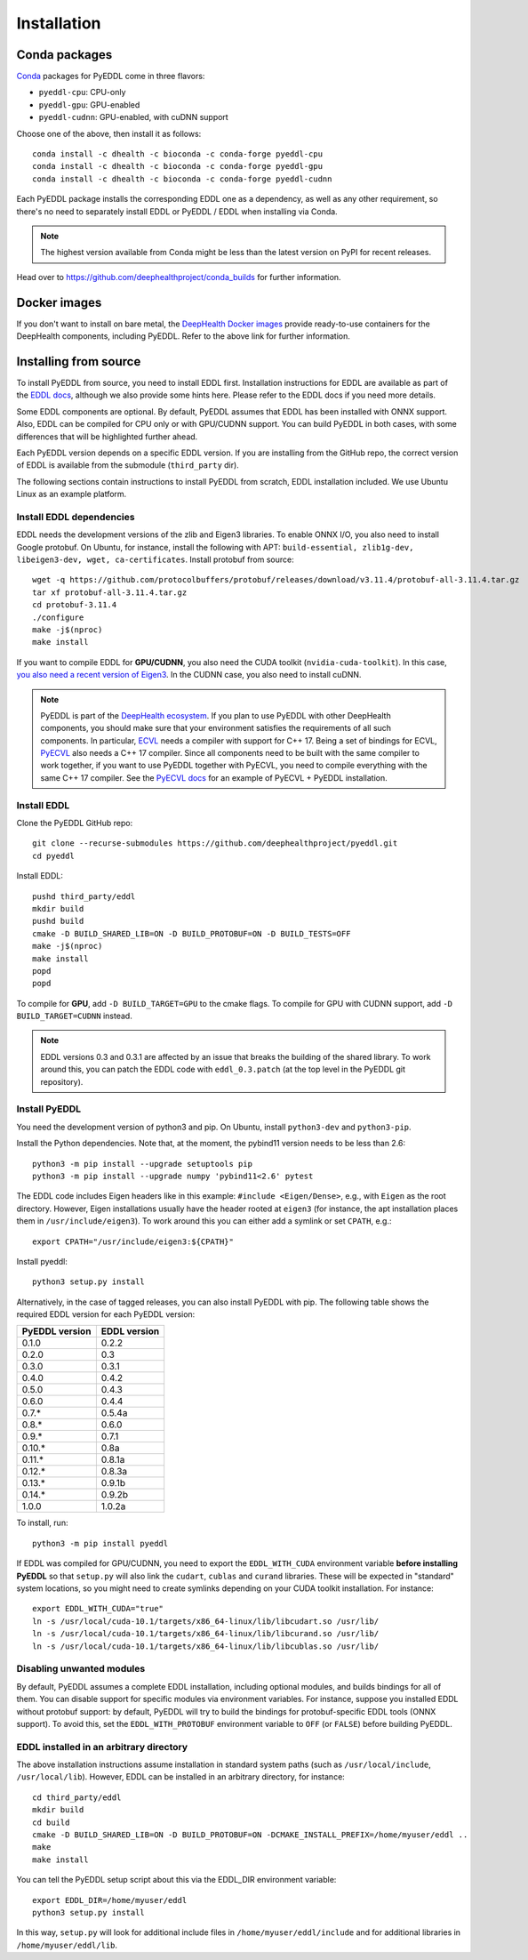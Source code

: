 .. _installation:

Installation
============


Conda packages
--------------

`Conda <https://docs.conda.io/en/latest/>`_ packages for PyEDDL come in three
flavors:

* ``pyeddl-cpu``: CPU-only
* ``pyeddl-gpu``: GPU-enabled
* ``pyeddl-cudnn``: GPU-enabled, with cuDNN support

Choose one of the above, then install it as follows::

  conda install -c dhealth -c bioconda -c conda-forge pyeddl-cpu
  conda install -c dhealth -c bioconda -c conda-forge pyeddl-gpu
  conda install -c dhealth -c bioconda -c conda-forge pyeddl-cudnn

Each PyEDDL package installs the corresponding EDDL one as a dependency, as
well as any other requirement, so there's no need to separately install EDDL
or PyEDDL / EDDL when installing via Conda.

.. note::

   The highest version available from Conda might be less than the latest
   version on PyPI for recent releases.

Head over to https://github.com/deephealthproject/conda_builds for further
information.


Docker images
-------------

If you don't want to install on bare metal, the `DeepHealth Docker images
<https://github.com/deephealthproject/docker-libs>`_ provide ready-to-use
containers for the DeepHealth components, including PyEDDL. Refer to the above
link for further information.


Installing from source
----------------------

To install PyEDDL from source, you need to install EDDL first. Installation
instructions for EDDL are available as part of the `EDDL docs
<https://deephealthproject.github.io/eddl/>`_, although we also provide
some hints here. Please refer to the EDDL docs if you need more details.

Some EDDL components are optional. By default, PyEDDL assumes that EDDL has
been installed with ONNX support. Also, EDDL can be compiled for CPU only or
with GPU/CUDNN support. You can build PyEDDL in both cases, with some
differences that will be highlighted further ahead.

Each PyEDDL version depends on a specific EDDL version. If you are installing
from the GitHub repo, the correct version of EDDL is available from the
submodule (``third_party`` dir).

The following sections contain instructions to install PyEDDL from scratch,
EDDL installation included. We use Ubuntu Linux as an example platform.

Install EDDL dependencies
^^^^^^^^^^^^^^^^^^^^^^^^^

EDDL needs the development versions of the zlib and Eigen3 libraries. To
enable ONNX I/O, you also need to install Google protobuf. On Ubuntu, for
instance, install the following with APT: ``build-essential, zlib1g-dev,
libeigen3-dev, wget, ca-certificates``. Install protobuf from source::

    wget -q https://github.com/protocolbuffers/protobuf/releases/download/v3.11.4/protobuf-all-3.11.4.tar.gz
    tar xf protobuf-all-3.11.4.tar.gz
    cd protobuf-3.11.4
    ./configure
    make -j$(nproc)
    make install

If you want to compile EDDL for **GPU/CUDNN**, you also need the CUDA toolkit
(``nvidia-cuda-toolkit``). In this case, `you also need a recent version of
Eigen3
<https://devtalk.nvidia.com/default/topic/1026622/nvcc-can-t-compile-code-that-uses-eigen>`_.
In the CUDNN case, you also need to install cuDNN.

.. note::

   PyEDDL is part of the `DeepHealth ecosystem
   <https://github.com/deephealthproject>`_. If you plan to use PyEDDL with
   other DeepHealth components, you should make sure that your environment
   satisfies the requirements of all such components. In particular, `ECVL
   <https://github.com/deephealthproject/ecvl>`_ needs a compiler with support
   for C++ 17. Being a set of bindings for ECVL,
   `PyECVL <https://github.com/deephealthproject/pyecvl>`_ also needs a C++ 17
   compiler. Since all components need to be built with the same compiler to
   work together, if you want to use PyEDDL together with PyECVL, you need to
   compile everything with the same C++ 17 compiler. See the `PyECVL docs
   <https://deephealthproject.github.io/pyecvl>`_ for an example of PyECVL +
   PyEDDL installation.


Install EDDL
^^^^^^^^^^^^

Clone the PyEDDL GitHub repo::

    git clone --recurse-submodules https://github.com/deephealthproject/pyeddl.git
    cd pyeddl

Install EDDL::

    pushd third_party/eddl
    mkdir build
    pushd build
    cmake -D BUILD_SHARED_LIB=ON -D BUILD_PROTOBUF=ON -D BUILD_TESTS=OFF
    make -j$(nproc)
    make install
    popd
    popd

To compile for **GPU**, add ``-D BUILD_TARGET=GPU`` to the cmake flags.
To compile for GPU with CUDNN support, add  ``-D BUILD_TARGET=CUDNN`` instead.

.. note::

    EDDL versions 0.3 and 0.3.1 are affected by an issue that breaks the
    building of the shared library. To work around this, you can patch the
    EDDL code with ``eddl_0.3.patch`` (at the top level in the PyEDDL git
    repository).


Install PyEDDL
^^^^^^^^^^^^^^

You need the development version of python3 and pip. On Ubuntu, install
``python3-dev`` and ``python3-pip``.

Install the Python dependencies. Note that, at the moment, the pybind11
version needs to be less than 2.6::

    python3 -m pip install --upgrade setuptools pip
    python3 -m pip install --upgrade numpy 'pybind11<2.6' pytest

The EDDL code includes Eigen headers like in this example: ``#include
<Eigen/Dense>``, e.g., with ``Eigen`` as the root directory. However, Eigen
installations usually have the header rooted at ``eigen3`` (for instance, the
apt installation places them in ``/usr/include/eigen3``). To work around this
you can either add a symlink or set ``CPATH``, e.g.::

    export CPATH="/usr/include/eigen3:${CPATH}"

Install pyeddl::

    python3 setup.py install

Alternatively, in the case of tagged releases, you can also install PyEDDL
with pip. The following table shows the required EDDL version for each PyEDDL
version:

+----------------+--------------+
| PyEDDL version | EDDL version |
+================+==============+
| 0.1.0          | 0.2.2        |
+----------------+--------------+
| 0.2.0          | 0.3          |
+----------------+--------------+
| 0.3.0          | 0.3.1        |
+----------------+--------------+
| 0.4.0          | 0.4.2        |
+----------------+--------------+
| 0.5.0          | 0.4.3        |
+----------------+--------------+
| 0.6.0          | 0.4.4        |
+----------------+--------------+
| 0.7.*          | 0.5.4a       |
+----------------+--------------+
| 0.8.*          | 0.6.0        |
+----------------+--------------+
| 0.9.*          | 0.7.1        |
+----------------+--------------+
| 0.10.*         | 0.8a         |
+----------------+--------------+
| 0.11.*         | 0.8.1a       |
+----------------+--------------+
| 0.12.*         | 0.8.3a       |
+----------------+--------------+
| 0.13.*         | 0.9.1b       |
+----------------+--------------+
| 0.14.*         | 0.9.2b       |
+----------------+--------------+
| 1.0.0          | 1.0.2a       |
+----------------+--------------+

To install, run::

  python3 -m pip install pyeddl

If EDDL was compiled for GPU/CUDNN, you need to export the ``EDDL_WITH_CUDA``
environment variable **before installing PyEDDL** so that ``setup.py`` will
also link the ``cudart``, ``cublas`` and ``curand`` libraries. These will be
expected in "standard" system locations, so you might need to create symlinks
depending on your CUDA toolkit installation. For instance::

    export EDDL_WITH_CUDA="true"
    ln -s /usr/local/cuda-10.1/targets/x86_64-linux/lib/libcudart.so /usr/lib/
    ln -s /usr/local/cuda-10.1/targets/x86_64-linux/lib/libcurand.so /usr/lib/
    ln -s /usr/local/cuda-10.1/targets/x86_64-linux/lib/libcublas.so /usr/lib/


Disabling unwanted modules
^^^^^^^^^^^^^^^^^^^^^^^^^^

By default, PyEDDL assumes a complete EDDL installation, including optional
modules, and builds bindings for all of them. You can disable support for
specific modules via environment variables. For instance, suppose you
installed EDDL without protobuf support: by default, PyEDDL will try to build
the bindings for protobuf-specific EDDL tools (ONNX support). To avoid this,
set the ``EDDL_WITH_PROTOBUF`` environment variable to ``OFF`` (or ``FALSE``)
before building PyEDDL.


EDDL installed in an arbitrary directory
^^^^^^^^^^^^^^^^^^^^^^^^^^^^^^^^^^^^^^^^

The above installation instructions assume installation in standard system
paths (such as ``/usr/local/include``, ``/usr/local/lib``). However, EDDL can
be installed in an arbitrary directory, for instance::

    cd third_party/eddl
    mkdir build
    cd build
    cmake -D BUILD_SHARED_LIB=ON -D BUILD_PROTOBUF=ON -DCMAKE_INSTALL_PREFIX=/home/myuser/eddl ..
    make
    make install

You can tell the PyEDDL setup script about this via the EDDL_DIR environment
variable::

    export EDDL_DIR=/home/myuser/eddl
    python3 setup.py install

In this way, ``setup.py`` will look for additional include files in
``/home/myuser/eddl/include`` and for additional libraries in
``/home/myuser/eddl/lib``.
